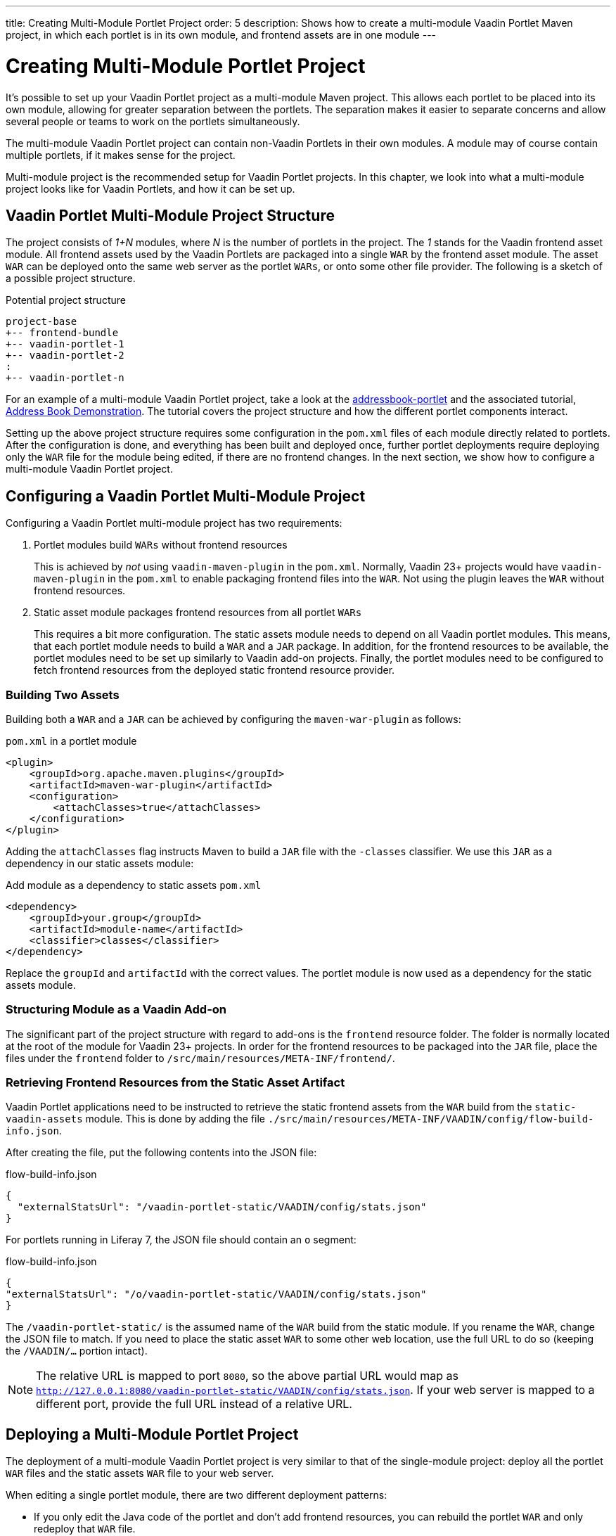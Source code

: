---
title: Creating Multi-Module Portlet Project
order: 5
description: Shows how to create a multi-module Vaadin Portlet Maven project, in which each portlet is in its own module, and frontend assets are in one module
---

= Creating Multi-Module Portlet Project

It's possible to set up your Vaadin Portlet project as a multi-module Maven project.
This allows each portlet to be placed into its own module, allowing for greater separation between the portlets.
The separation makes it easier to separate concerns and allow several people or teams to work on the portlets simultaneously.

The multi-module Vaadin Portlet project can contain non-Vaadin Portlets in their own modules.
A module may of course contain multiple portlets, if it makes sense for the project.

Multi-module project is the recommended setup for Vaadin Portlet projects.
In this chapter, we look into what a multi-module project looks like for Vaadin Portlets, and how it can be set up.

== Vaadin Portlet Multi-Module Project Structure

The project consists of _1+N_ modules, where _N_ is the number of portlets in the project.
The _1_ stands for the Vaadin frontend asset module.
All frontend assets used by the Vaadin Portlets are packaged into a single `WAR` by the frontend asset module.
The asset `WAR` can be deployed onto the same web server as the portlet `WARs`, or onto some other file provider.
The following is a sketch of a possible project structure.

.Potential project structure
----
project-base
+-- frontend-bundle
+-- vaadin-portlet-1
+-- vaadin-portlet-2
:
+-- vaadin-portlet-n
----

For an example of a multi-module Vaadin Portlet project, take a look at the https://github.com/vaadin/addressbook-portlet[addressbook-portlet] and the associated tutorial, <<demo-address-book.asciidoc#,Address Book Demonstration>>.
The tutorial covers the project structure and how the different portlet components interact.

Setting up the above project structure requires some configuration in the [filename]`pom.xml` files of each module directly related to portlets.
After the configuration is done, and everything has been built and deployed once, further portlet deployments require deploying only the `WAR` file for the module being edited, if there are no frontend changes.
In the next section, we show how to configure a multi-module Vaadin Portlet project.

== Configuring a Vaadin Portlet Multi-Module Project

Configuring a Vaadin Portlet multi-module project has two requirements:

. Portlet modules build `WARs` without frontend resources
+
This is achieved by _not_ using `vaadin-maven-plugin` in the [filename]`pom.xml`.
Normally, Vaadin 23+ projects would have `vaadin-maven-plugin` in the [filename]`pom.xml` to enable packaging frontend files into the `WAR`.
Not using the plugin leaves the `WAR` without frontend resources.

. Static asset module packages frontend resources from all portlet `WARs`
+
This requires a bit more configuration.
The static assets module needs to depend on all Vaadin portlet modules.
This means, that each portlet module needs to build a `WAR` and a `JAR` package.
In addition, for the frontend resources to be available, the portlet modules need to be set up similarly to Vaadin add-on projects.
Finally, the portlet modules need to be configured to fetch frontend resources from the deployed static frontend resource provider.

=== Building Two Assets

Building both a `WAR` and a `JAR` can be achieved by configuring the `maven-war-plugin` as follows:

.[filename]`pom.xml` in a portlet module
[source,xml]
----
<plugin>
    <groupId>org.apache.maven.plugins</groupId>
    <artifactId>maven-war-plugin</artifactId>
    <configuration>
        <attachClasses>true</attachClasses>
    </configuration>
</plugin>
----

Adding the `attachClasses` flag instructs Maven to build a `JAR` file with the `-classes` classifier.
We use this `JAR` as a dependency in our static assets module:

.Add module as a dependency to static assets [filename]`pom.xml`
[source,xml]
----
<dependency>
    <groupId>your.group</groupId>
    <artifactId>module-name</artifactId>
    <classifier>classes</classifier>
</dependency>
----

Replace the `groupId` and `artifactId` with the correct values.
The portlet module is now used as a dependency for the static assets module.

=== Structuring Module as a Vaadin Add-on

The significant part of the project structure with regard to add-ons is the `frontend` resource folder.
The folder is normally located at the root of the module for Vaadin 23+ projects.
In order for the frontend resources to be packaged into the `JAR` file, place the files under the `frontend` folder to `/src/main/resources/META-INF/frontend/`.

=== Retrieving Frontend Resources from the Static Asset Artifact

Vaadin Portlet applications need to be instructed to retrieve the static frontend assets from the `WAR` build from the `static-vaadin-assets` module.
This is done by adding the file [filename]`./src/main/resources/META-INF/VAADIN/config/flow-build-info.json`.

After creating the file, put the following contents into the JSON file:

.flow-build-info.json
[source,json]
----
{
  "externalStatsUrl": "/vaadin-portlet-static/VAADIN/config/stats.json"
}
----

For portlets running in Liferay 7, the JSON file should contain an `o` segment:

.flow-build-info.json
[source,json]
----
{
"externalStatsUrl": "/o/vaadin-portlet-static/VAADIN/config/stats.json"
}
----

The `/vaadin-portlet-static/` is the assumed name of the `WAR` build from the static module.
If you rename the `WAR`, change the JSON file to match.
If you need to place the static asset `WAR` to some other web location, use the full URL to do so (keeping the `/VAADIN/...` portion intact).

[NOTE]
The relative URL is mapped to port `8080`, so the above partial URL would map as `http://127.0.0.1:8080/vaadin-portlet-static/VAADIN/config/stats.json`.
If your web server is mapped to a different port, provide the full URL instead of a relative URL.

== Deploying a Multi-Module Portlet Project

The deployment of a multi-module Vaadin Portlet project is very similar to that of the single-module project: deploy all the portlet `WAR` files and the static assets `WAR` file to your web server.

When editing a single portlet module, there are two different deployment patterns:

- If you only edit the Java code of the portlet and don't add frontend resources, you can rebuild the portlet `WAR` and only redeploy that `WAR` file.
- If you add frontend resources to your portlet module, you need to rebuild and redeploy the static assets `WAR`, as well as the portlet `WAR` itself.


[discussion-id]`ADA1B3CB-4B3E-4C9D-95CC-412B56CDD2CD`
